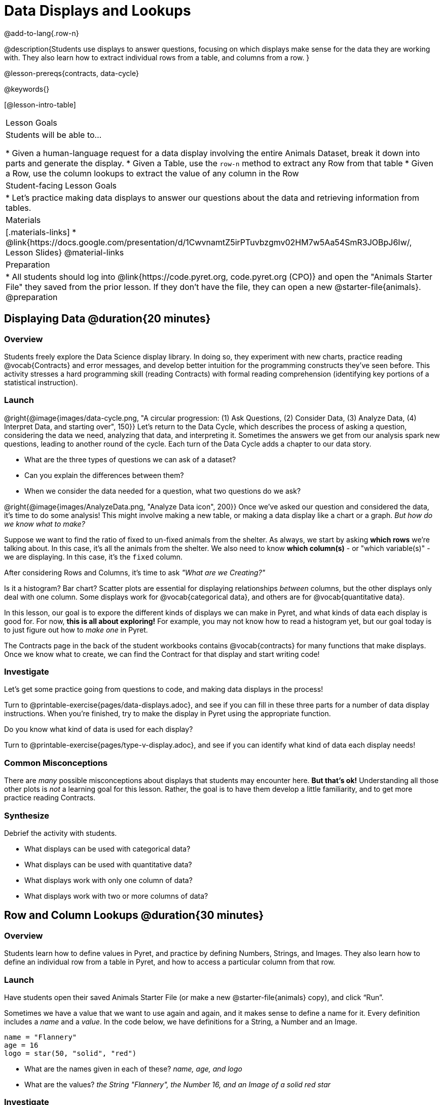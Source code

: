 = Data Displays and Lookups

@add-to-lang{.row-n}

@description{Students use displays to answer questions, focusing on which displays make sense for the data they are working with. They also learn how to extract individual rows from a table, and columns from a row. }

@lesson-prereqs{contracts, data-cycle}

@keywords{}

[@lesson-intro-table]
|===

| Lesson Goals
| Students will be able to...

* Given a human-language request for a data display involving the entire Animals Dataset, break it down into parts and generate the display.
* Given a Table, use the `row-n` method to extract any Row from that table
* Given a Row, use the column lookups to extract the value of any column in the Row

| Student-facing Lesson Goals
|

* Let's practice making data displays to answer our questions about the data and retrieving information from tables.

| Materials
|[.materials-links]
* @link{https://docs.google.com/presentation/d/1CwvnamtZ5irPTuvbzgmv02HM7w5Aa54SmR3JOBpJ6Iw/, Lesson Slides}
@material-links

| Preparation
|
* All students should log into @link{https://code.pyret.org, code.pyret.org (CPO)} and open the "Animals Starter File" they saved from the prior lesson. If they don't have the file, they can open a new @starter-file{animals}.
@preparation

|===

== Displaying Data @duration{20 minutes}

=== Overview
Students freely explore the Data Science display library. In doing so, they experiment with new charts, practice reading @vocab{Contracts} and error messages, and develop better intuition for the programming constructs they've seen before. This activity stresses a hard programming skill (reading Contracts) with formal reading comprehension (identifying key portions of a statistical instruction).

=== Launch

@right{@image{images/data-cycle.png, "A circular progression: (1) Ask Questions, (2) Consider Data, (3) Analyze Data, (4) Interpret Data, and starting over", 150}}
Let's return to the Data Cycle, which describes the process of asking a question, considering the data we need, analyzing that data, and interpreting it. Sometimes the answers we get from our analysis spark new questions, leading to another round of the cycle. Each turn of the Data Cycle adds a chapter to our data story.

[.lesson-instruction]
- What are the three types of questions we can ask of a dataset?
- Can you explain the differences between them?
- When we consider the data needed for a question, what two questions do we ask?

@right{@image{images/AnalyzeData.png, "Analyze Data icon", 200}} Once we've asked our question and considered the data, it's time to do some analysis! This might involve making a new table, or making a data display like a chart or a graph. _But how do we know what to make?_

Suppose we want to find the ratio of fixed to un-fixed animals from the shelter. As always, we start by asking *which rows* we're talking about. In this case, it's all the animals from the shelter. We also need to know *which column(s)* - or "which variable(s)" - we are displaying. In this case, it's the `fixed` column.

[.lesson-point]
After considering Rows and Columns, it's time to ask _"What are we Creating?"_

Is it a histogram? Bar chart? Scatter plots are essential for displaying relationships _between_ columns, but the other displays only deal with one column. Some displays work for @vocab{categorical data}, and others are for @vocab{quantitative data}.

In this lesson, our goal is to expore the different kinds of displays we can make in Pyret, and what kinds of data each display is good for. For now, *this is all about exploring!* For example, you may not know how to read a histogram yet, but our goal today is to just figure out how to _make one_ in Pyret.

The Contracts page in the back of the student workbooks contains @vocab{contracts} for many functions that make displays. Once we know what to create, we can find the Contract for that display and start writing code!

=== Investigate
Let's get some practice going from questions to code, and making data displays in the process!

[.lesson-instruction]
Turn to @printable-exercise{pages/data-displays.adoc}, and see if you can fill in these three parts for a number of data display instructions. When you're finished, try to make the display in Pyret using the appropriate function.

Do you know what kind of data is used for each display?

[.lesson-instruction]
Turn to @printable-exercise{pages/type-v-display.adoc}, and see if you can identify what kind of data each display needs!

=== Common Misconceptions
There are _many_ possible misconceptions about displays that students may encounter here. *But that's ok!* Understanding all those other plots is _not_ a learning goal for this lesson. Rather, the goal is to have them develop a little familiarity, and to get more practice reading Contracts.

=== Synthesize
Debrief the activity with students.

- What displays can be used with categorical data?
- What displays can be used with quantitative data?
- What displays work with only one column of data?
- What displays work with two or more columns of data?

== Row and Column Lookups @duration{30 minutes}

=== Overview
Students learn how to define values in Pyret, and practice by defining Numbers, Strings, and Images. They also learn how to define an individual row from a table in Pyret, and how to access a particular column from that row.

=== Launch
Have students open their saved Animals Starter File (or make a new @starter-file{animals} copy), and click “Run”.

Sometimes we have a value that we want to use again and again, and it makes sense to define a name for it. Every definition includes a _name_ and a _value_. In the code below, we have definitions for a String, a Number and an Image.

  name = "Flannery"
  age = 16
  logo = star(50, "solid", "red")

- What are the names given in each of these? __name, age, and logo__
- What are the values? __the String "Flannery", the Number 16, and an Image of a solid red star__

=== Investigate
[.lesson-instruction]
How many rows do we need to answer a Lookup question?
(Make sure sure students understand we only need one!)

@right{@image{images/AskQuestions.png,Ask Questions icon, 100}}
Let's talk about the code we can write, to let us answer a Lookup question by defining a row.

Tables have special functions associated with them, called @vocab{Methods}, which allow us to do all sorts of things with those tables. For example, we can get the first data row in a table by using the `.row-n` method:

  animals-table.row-n(0)

[.lesson-point]
Don't forget: data rows start at index _zero_!

[.lesson-instruction]
In the Interactions Area, use the `row-n` method to get the second and third data rows.

What is the Domain of .row-n? What is the Range? Find the contract for this method in your contracts table. A table @vocab{method} is a special kind of function which always operates on a specific table. In our example, we always use .row-n with the animals table, so the number we pass in is always used to grab a particular row from animals-table.

The code below will define the first row from the animals table:

  sasha    = animals-table.row-n(0)

Pyret also has a way for us to get at individual columns of a Row, by using a Row Accessor. Row accessors start with a Row value, followed by square brackets and the name of the column where the value can be found. Here are three examples that use row accessors to get at different columns from the first row in the animals-table:

  animals-table.row-n(0)["name"]
  animals-table.row-n(0)["age"]
  animals-table.row-n(0)["fixed"]

And of course, we can use our defined name, substituting it in place of all the redundant code:

  sasha["name"]
  sasha["age"]
  sasha["fixed"]

[.lesson-instruction]
- How would you get the `weeks` column out of the _second_ row? The third?
- Complete the exercises on @printable-exercise{pages/lookup-questions.adoc}.

Flip back to page 2 of your workbook and look at The Animals Dataset. Which row is animalA? Label it in the margin next to the dataset. Which row is animalB?  Label it in the margin next to the dataset.

Now turn back to your screen.
What happens when you evaluate `animalA` in the Interactions Area?

[.lesson-instruction]
- Define _at least_ two additional values to be animals from the `animals-table`, called `animalC` and `animalD`.

=== Synthesize
Have students share their answers, and see if there are any common questions that arise.

== Additional Exercises:
- @opt-printable-exercise{pages/more-practice-w-lookups.adoc}
- @opt-printable-exercise{pages/exploring-displays1.adoc}
- @opt-printable-exercise{pages/exploring-displays2.adoc}
- @opt-printable-exercise{pages/plot-practice.adoc}
